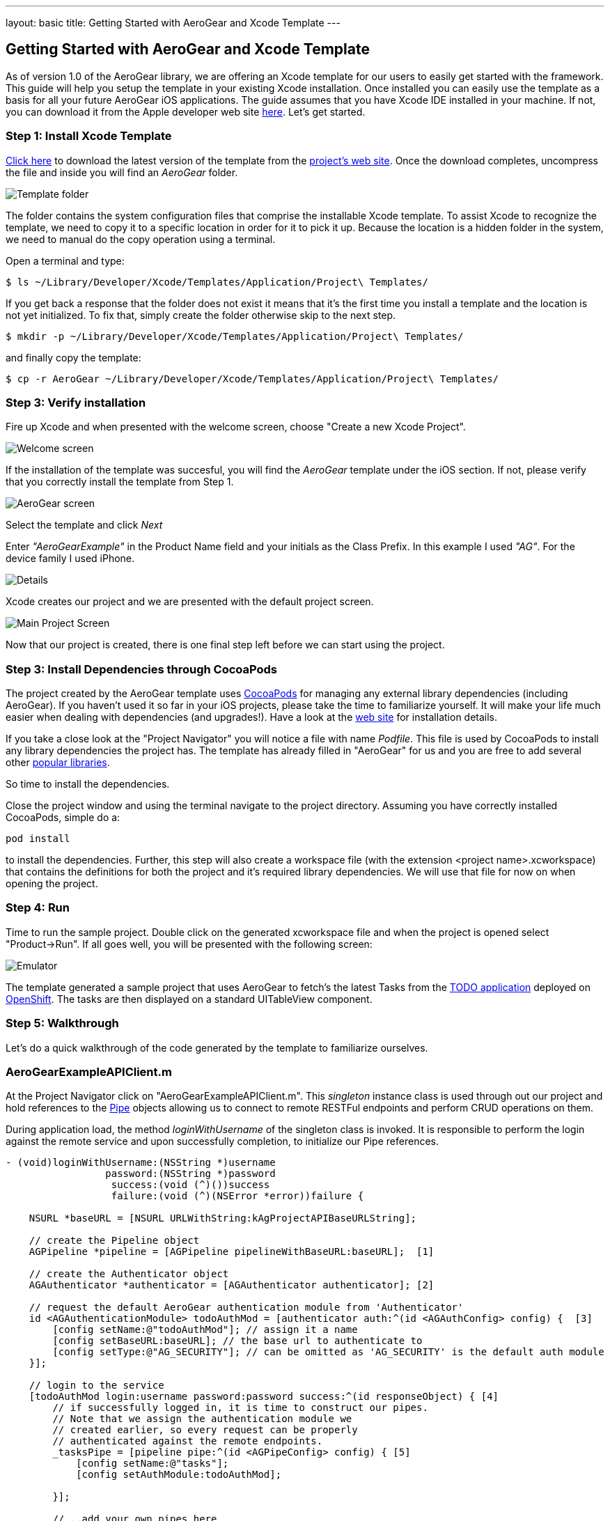 ---
layout: basic
title: Getting Started with AeroGear and Xcode Template
---

== Getting Started with AeroGear and Xcode Template

As of version 1.0 of the AeroGear library, we are offering an Xcode template for our users to easily get started with the framework. This guide will help you setup the template in your existing Xcode installation. Once installed you can easily use the template as a basis for all your future AeroGear iOS applications. The guide assumes that you have Xcode IDE installed in your machine. If not, you can download it from the Apple developer web site link:https://developer.apple.com/xcode[here]. Let's get started.

=== Step 1: Install Xcode Template

link:https://github.com/aerogear/aerogear-ios-xcode-template/zipball/master[Click here] to download the latest version of the template from the link:https://github.com/aerogear/aerogear-ios-xcode-template[project's web site]. Once the download completes, uncompress the file and inside you will find an _AeroGear_ folder. 

image::https://dl.dropbox.com/u/155050/img/ios_template_folder.png[Template folder]

The folder contains the system configuration files that comprise the installable Xcode template. To assist Xcode to recognize the template, we need to copy it to a specific location in order for it to pick it up. Because the location is a hidden folder in the system, we need to manual do the copy operation using a terminal. 

Open a terminal and type:

[source,bash]
----
$ ls ~/Library/Developer/Xcode/Templates/Application/Project\ Templates/
----

If you get back a response that the folder does not exist it means that it's the first time you install a template and the location is not yet initialized. To fix that, simply create the folder otherwise skip to the next step.

[source,bash]
----
$ mkdir -p ~/Library/Developer/Xcode/Templates/Application/Project\ Templates/
----

and finally copy the template:

[source,bash]
----
$ cp -r AeroGear ~/Library/Developer/Xcode/Templates/Application/Project\ Templates/
----

=== Step 3: Verify installation

Fire up Xcode and when presented with the welcome screen, choose "Create a new Xcode Project".

image::https://dl.dropbox.com/u/155050/img/ios_welcome_screen.png[Welcome screen]

If the installation of the template was succesful, you will find the _AeroGear_ template under the iOS section. If not, please verify that you correctly install the template from Step 1.

image:https://dl.dropbox.com/u/155050/img/ios_template_wizard.png[AeroGear screen]

Select the template and click _Next_

Enter _"AeroGearExample"_ in the Product Name field and your initials as the Class Prefix. In this example I used _"AG"_. For the device family I used iPhone. 

image::https://dl.dropbox.com/u/155050/img/ios_project_details_screen.png[Details]

Xcode creates our project and we are presented with the default project screen.

image::https://dl.dropbox.com/u/155050/img/ios_template_project_screen.png[Main Project Screen]

Now that our project is created, there is one final step left before we can start using the project.

=== Step 3: Install Dependencies through CocoaPods

The project created by the AeroGear template uses link:http://cocoapods.org[CocoaPods] for managing any external library dependencies (including AeroGear). If you haven't used it so far in your iOS projects, please take the time to familiarize yourself. It will make your life much easier when dealing with dependencies (and upgrades!). Have a look at the link:http://cocoapods.org[web site] for installation details.

If you take a close look at the "Project Navigator" you will notice a file with name _Podfile_. This file is used by CocoaPods to install any library dependencies the project has. The template has already filled in "AeroGear" for us and you are free to add several other link:https://github.com/CocoaPods/Specs[popular libraries].

So time to install the dependencies.

Close the project window and using the terminal navigate to the project directory. Assuming you have correctly installed CocoaPods, simple do a:

[source,bash]
----
pod install
----

to install the dependencies. Further, this step will also create a workspace file (with the extension <project name>.xcworkspace) that contains the definitions for both the project and it's required library dependencies. We will use that file for now on when opening the project.

=== Step 4: Run

Time to run the sample project. Double click on the generated xcworkspace file and when the project is opened select "Product->Run". If all goes well, you will be presented with the following screen:

image::https://dl.dropbox.com/u/155050/img/ios_template_emulator.png[Emulator]

The template generated a sample project that uses AeroGear to fetch's the latest Tasks from the link:http://todo-aerogear.rhcloud.com[TODO application] deployed on link:https://openshift.redhat.com/app/[OpenShift]. The tasks are then displayed on a standard UITableView component. 

=== Step 5: Walkthrough

Let's do a quick walkthrough of the code generated by the template to familiarize ourselves.

=== AeroGearExampleAPIClient.m

At the Project Navigator click on "AeroGearExampleAPIClient.m". This _singleton_ instance class is used through out our project and hold references to the link:http://aerogear.org/docs/specs/aerogear-ios/Protocols/AGPipe.html[Pipe] objects allowing us to connect to remote RESTFul endpoints and perform CRUD operations on them. 

During application load, the method _loginWithUsername_ of the singleton class is invoked. It is responsible to perform the login against the remote service and upon successfully completion, to initialize our Pipe references. 


[source,c]
----
- (void)loginWithUsername:(NSString *)username
                 password:(NSString *)password
                  success:(void (^)())success
                  failure:(void (^)(NSError *error))failure {

    NSURL *baseURL = [NSURL URLWithString:kAgProjectAPIBaseURLString];

    // create the Pipeline object
    AGPipeline *pipeline = [AGPipeline pipelineWithBaseURL:baseURL];  [1]

    // create the Authenticator object
    AGAuthenticator *authenticator = [AGAuthenticator authenticator]; [2]

    // request the default AeroGear authentication module from 'Authenticator'
    id <AGAuthenticationModule> todoAuthMod = [authenticator auth:^(id <AGAuthConfig> config) {  [3]
        [config setName:@"todoAuthMod"]; // assign it a name
        [config setBaseURL:baseURL]; // the base url to authenticate to
        [config setType:@"AG_SECURITY"]; // can be omitted as 'AG_SECURITY' is the default auth module
    }];

    // login to the service
    [todoAuthMod login:username password:password success:^(id responseObject) { [4]
        // if successfully logged in, it is time to construct our pipes.
        // Note that we assign the authentication module we
        // created earlier, so every request can be properly
        // authenticated against the remote endpoints.
        _tasksPipe = [pipeline pipe:^(id <AGPipeConfig> config) { [5]
            [config setName:@"tasks"];
            [config setAuthModule:todoAuthMod]; 

        }];

        // ..add your own pipes here

        // inform client that we have successfully logged in
        success();

    } failure:^(NSError *error) {
        failure(error);
    }];
}
----

In [1] and [2] we initialize our link:http://aerogear.org/docs/specs/aerogear-ios/Classes/AGPipeline.html[Pipeline] and link:http://aerogear.org/docs/specs/aerogear-ios/Classes/AGAuthenticator.html[Authenticator] objects. Both act a factory in which the former creates link:http://aerogear.org/docs/specs/aerogear-ios/Protocols/AGPipe.html[Pipe] objects connected to remote endpoints, while the latter give us access to different authentication modules provided by AeroGear (such as Rest, Basic and Digest). 

In [3] we request the default authentication module. The auth module returned will be used a) to login to the remote endpoint and b) assign it to the Pipe during the initial Pipe creation as we will see later on.

In [4] we use the authentication module to issue a _login_ [4] to the remote service. Upon successfully completion, we call the _pipe_ method [5] on our Pipeline object created earlier, and use the configuration block to set the name of the remote endpoint (in our case "tasks") as well as assign the authentication module we created earlier. This will allow the Pipe to authenticate when performing requests to the remote endpoints.

Upon returning, _taskPipe_ is a fresh Pipe object connected to the remote "/tasks" endpoint.

This completes our walkthrough for the "AeroGearExampleAPIClient.m" class.

=== AGPViewController.m

At the Project Navigator click on "AGPViewController.m". This View Controller class holds the table component that will display the Task objects when they are retrieved from the server.

The connection and fetching of data is performed on the _viewDidLoad_ lifecycle method, called by the system after the view is loaded.

[source,c]
----
- (void)viewDidLoad {
    [super viewDidLoad];

    self.title = @"Tasks";
    // access the singleton instance that holds our pipes
    AgProjectAPIClient *apiClient = [AgProjectAPIClient sharedInstance]; [1]

    // first, we need to login to the service

    // Note: here we use static strings but a login screen
    // will provide the necessary authentication details.
    [apiClient loginWithUsername:@"john" password:@"123" success:^{ [2]

        // logged in successfully

        // time to retrieve remote data
        [[apiClient tasksPipe] read:^(id responseObject) { [3]
            // update our model
            _tasks = responseObject; [4]

            // instruct table to refresh view
            [self.tableView reloadData]; [5]

        } failure:^(NSError *error) {
            NSLog(@"An error has occured during read! \n%@", error);
        }];

    } failure:^(NSError *error) {
        NSLog(@"An error has occured during login! \n%@", error);
    }];
}
----

First we access the singleton instance [1] and we use it to issue a _login_ [2]. Upon succesfully completion, a _read_ request on the task Pipe object is made [3] to fetch the latest tasks from the remote application. If the fetch was successful, we update our local model [4] and we instruct the table view component to refresh itself [5] to show the latest data.

This completes our walkthrough. For a more complete example application that uses AeroGear to perform link:http://en.wikipedia.org/wiki/Create,_read,_update_and_delete[CRUD] operations on a remote endpoint, have a look at the TODO application available on link:https://github.com/aerogear/aerogear-todo-ios[github].

You can also browse link:http://aerogear.org/docs/specs/aerogear-ios/[AeroGear iOS API reference] to familiarize yourself with the wealth of options.
